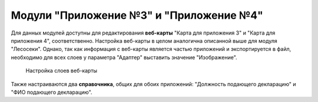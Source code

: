 .. sectionauthor:: Ekaterina Petrunenko <ekaterina.petrunenko@nextgis.com>

Модули "Приложение №3" и "Приложение №4"
==========================================
Для данных модулей доступны для редактирования **веб-карты** "Карта для приложения 3" и "Карта для приложения 4", соответственно. Настройка веб-карты в целом аналогична описанной выше для модуля "Лесосеки". Однако, так как информация с веб-карты является частью приложений и экспортируется в файл, необходимо для всех слоев у параметра "Адаптер" выставить значение "Изображение".


 .. figure:: _static/admin_priloj3and4_1.png
   :name: admin_priloj3and4_1
   :align: center
   :width: 16cm

   Настройка слоев веб-карты

Также настраиваются два **справочника**, общих для обоих приложений: "Должность подающего декларацию" и "ФИО подающего декларацию".
